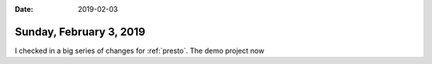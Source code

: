 :date: 2019-02-03

========================
Sunday, February 3, 2019
========================

I checked in a big series of changes for :ref:`presto`.
The demo project now